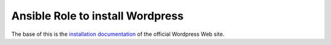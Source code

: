 Ansible Role to install Wordpress
+++++++++++++++++++++++++++++++++

The base of this is the `installation documentation`_ of the official
Wordpress Web site.

.. _`installation documentation`: .. https://wordpress.org/support/article/how-to-install-wordpress/
